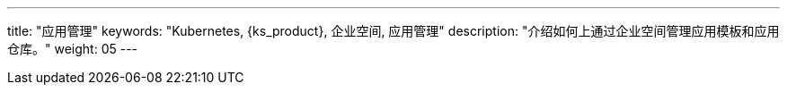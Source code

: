 ---
title: "应用管理"
keywords: "Kubernetes, {ks_product}, 企业空间, 应用管理"
description: "介绍如何上通过企业空间管理应用模板和应用仓库。"
weight: 05
---


// 本节介绍如何管理应用仓库。

// 在{ks_product_both}平台，应用特指由一个或多个工作负载、服务、应用路由等资源组成的业务程序。{ks_product_right}平台的应用模板和应用仓库功能底层基于 Helm 实现，通过 Helm Chart 定义应用的编排方式。

// 您可以在企业空间中创建包含一个或多个应用版本的应用模板（每个应用版本由一个 Helm Chart 定义），从而在企业空间的项目中安装应用模板中定义的应用。您也可以将 Helm Chart 仓库作为应用仓库添加到企业空间，从而在企业空间的项目中安装应用仓库中的应用。

// 有关 Helm 的更多信息，请参阅 link:https://helm.sh/zh/docs/[Helm 官方文档]。
